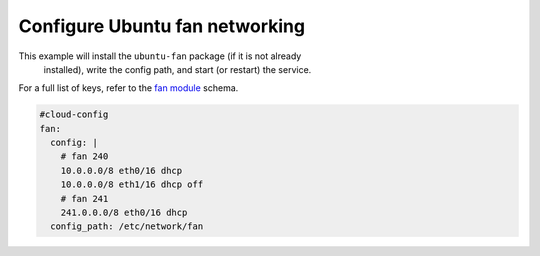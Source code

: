 .. _cce-fan:

Configure Ubuntu fan networking
*******************************

This example will install the ``ubuntu-fan`` package (if it is not already
 installed), write the config path, and start (or restart) the service.

For a full list of keys, refer to the `fan module`_ schema.

.. code-block:: yaml

    #cloud-config
    fan:
      config: |
        # fan 240
        10.0.0.0/8 eth0/16 dhcp
        10.0.0.0/8 eth1/16 dhcp off
        # fan 241
        241.0.0.0/8 eth0/16 dhcp
      config_path: /etc/network/fan

.. _fan module: https://cloudinit.readthedocs.io/en/latest/reference/modules.html#fan
